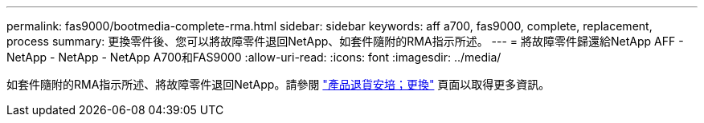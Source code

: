 ---
permalink: fas9000/bootmedia-complete-rma.html 
sidebar: sidebar 
keywords: aff a700, fas9000, complete, replacement, process 
summary: 更換零件後、您可以將故障零件退回NetApp、如套件隨附的RMA指示所述。 
---
= 將故障零件歸還給NetApp AFF - NetApp - NetApp - NetApp A700和FAS9000
:allow-uri-read: 
:icons: font
:imagesdir: ../media/


如套件隨附的RMA指示所述、將故障零件退回NetApp。請參閱 https://mysupport.netapp.com/site/info/rma["產品退貨安培；更換"] 頁面以取得更多資訊。

